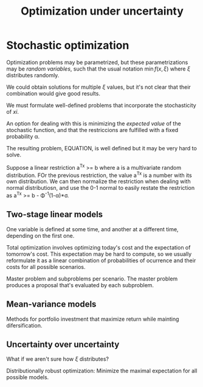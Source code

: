 #+TITLE: Optimization under uncertainty

* Stochastic optimization

Optimization problems may be parametrized, but these parametrizations may be /random variables/, such that the usual notation $\min f(x,\xi)$ where $\xi$ distributes randomly.

We could obtain solutions for multiple $\xi$ values, but it's not clear that their combination would give good results.

We must formulate well-defined problems that incorporate the stochasticity of $xi$.

An option for dealing with this is minimizing the /expected value/ of the stochastic function, and that the restriccions are fulfilled with a fixed probability \alpha.

The resulting problem, EQUATION, is well defined but it may be very hard to solve.

Suppose a linear restriction a^Tx >= b where a is a multivariate random distribution. FOr the previous restriction, the value a^Tx is a number with its own distribution. We can then normalize the restriction when dealing with normal distributiosn, and use the 0-1 normal to easily restate the restriction as a^Tx >= b - \Phi^{-1}(1-\alpha)*\sigma.

** Two-stage linear models
One variable is defined at some time, and another at a different time, depending on the first one.

Total optimization involves optimizing today's cost and the expectation of tomorrow's cost. This expectation may be hard to compute, so we usually reformulate it as a linear combination of probabilities of ocurrence and their costs for all possible scenarios.

Master problem and subproblems per scenario. The master problem produces a proposal that's evaluated by each subproblem.

** Mean-variance models
Methods for portfolio investment that maximize return while mainting difersification.

** Uncertainty over uncertainty
What if we aren't sure how $\xi$ distributes?

Distributionally robust optimization: Minimize the maximal expectation for all possible models.
